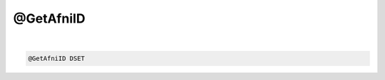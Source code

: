 **********
@GetAfniID
**********

.. _@GetAfniID:

.. contents:: 
    :depth: 4 

| 

.. code-block:: none

    @GetAfniID DSET
